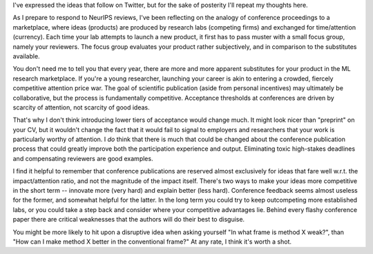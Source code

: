 .. title: Focus Groups and Academic Reviews
.. slug: focus-groups-and-academic-reviews
.. date: 2020-08-12 22:23:07 UTC-06:00
.. tags: 
.. category: 
.. link: 
.. description: 
.. type: text

I've expressed the ideas that follow on Twitter, but for the sake
of posterity I'll repeat my thoughts here.

As I prepare to respond to NeurIPS reviews, I've been reflecting on
the analogy of conference proceedings to a marketplace,
where ideas (products) are produced by research labs (competing firms) and exchanged for time/attention (currency).
Each time your lab attempts to launch a new product, it first has to pass muster with a small focus group, namely your reviewers. The focus group evaluates your product rather subjectively, and in comparison to the substitutes available.

You don't need me to tell you that every year, there are more and more apparent substitutes for your product in the ML research marketplace. If you're a young researcher, launching your career is akin to entering a crowded, fiercely competitive attention price war.
The goal of scientific publication (aside from personal incentives) may ultimately be collaborative, but the process is fundamentally competitive. Acceptance thresholds at conferences are driven by scarcity of attention, not scarcity of good ideas.

That's why I don't think introducing lower tiers of acceptance would change much. It might look nicer than "preprint" on your CV, but it wouldn't change the fact that it would fail to signal to employers and researchers that your work is particularly worthy of attention.
I *do* think that there is much that could be changed about the conference publication process that could greatly improve both the participation experience and output. Eliminating toxic high-stakes deadlines and compensating reviewers are good examples.

I find it helpful to remember that conference publications are reserved almost exclusively for ideas that fare well w.r.t. the impact/attention ratio, and not the magnitude of the impact itself.
There's two ways to make your ideas more competitive in the short term -- innovate more (very hard) and explain better (less hard). Conference feedback seems almost useless for the former, and somewhat helpful for the latter.
In the long term you could try to keep outcompeting more established labs, or you could take a step back and consider where your competitive advantages lie. Behind every flashy conference paper there are critical weaknesses that the authors will do their best to disguise.

You might be more likely to hit upon a disruptive idea when asking yourself "In what frame is method X weak?", than "How can I make method X better in the conventional frame?" At any rate, I think it's worth a shot.
